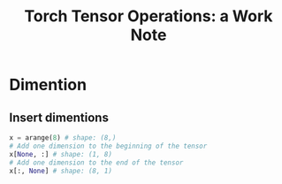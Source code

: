 #+title: Torch Tensor Operations: a Work Note
* Dimention
** Insert dimentions

#+BEGIN_SRC python
x = arange(8) # shape: (8,)
# Add one dimension to the beginning of the tensor
x[None, :] # shape: (1, 8)
# Add one dimension to the end of the tensor
x[:, None] # shape: (8, 1)
#+END_SRC
